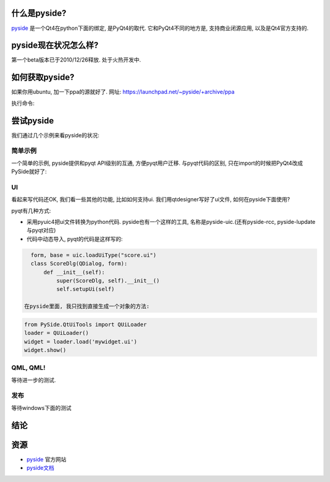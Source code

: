 什么是pyside?
--------------------------------------

`pyside`_ 是一个Qt4在python下面的绑定, 是PyQt4的取代. 它和PyQt4不同的地方是, 支持商业闭源应用, 以及是Qt4官方支持的.

pyside现在状况怎么样?
--------------------------------------
第一个beta版本已于2010/12/26释放. 处于火热开发中.

如何获取pyside?
--------------------------------------

如果你用ubuntu, 加一下ppa的源就好了.
网址: https://launchpad.net/~pyside/+archive/ppa

执行命令:

.. code-block: sh

    sudo add-apt-repository ppa:pyside/ppa
    sudo apt-get update
    sudo apt-get install python-pyside pyside-tools
    

尝试pyside
--------------------------------------
我们通过几个示例来看pyside的状况:

简单示例
``````````````````````````````````````
一个简单的示例, pyside提供和pyqt API级别的互通, 方便pyqt用户迁移. 与pyqt代码的区别, 只在import的时候把PyQt4改成PySide就好了:

.. code-block: python

    from PySide.QtCore import *
    from PySide.QtGui import *

    app = QApplication([])
    lb = QLabel('<h1>hello world!</h1>')
    lb.show()
    app.exec_()

UI
``````````````````````````````````````
看起来写代码还OK, 我们看一些其他的功能, 比如如何支持ui. 我们用qtdesigner写好了ui文件, 如何在pyside下面使用?

pyqt有几种方式:

- 采用pyuic4把ui文件转换为python代码. pyside也有一个这样的工具, 名称是pyside-uic.(还有pyside-rcc, pyside-lupdate与pyqt对应)

- 代码中动态导入, pyqt的代码是这样写的:

.. code-block:: python

    form, base = uic.loadUiType("score.ui")
    class ScoreDlg(QDialog, form):
        def __init__(self):
            super(ScoreDlg, self).__init__()
            self.setupUi(self)

  在pyside里面, 我只找到直接生成一个对象的方法:

.. code-block:: python

    from PySide.QtUiTools import QUiLoader
    loader = QUiLoader()
    widget = loader.load('mywidget.ui')
    widget.show()


QML, QML!
``````````````````````````````````````
等待进一步的测试.

发布
``````````````````````````````````````
等待windows下面的测试

结论
--------------------------------------

资源
--------------------------------------

- `pyside <http://www.pyside.org/>`_ 官方网站
- `pyside文档 <http://developer.qt.nokia.com/wiki/PySideDocumentation/>`_
